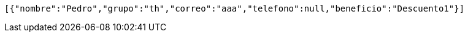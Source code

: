 [source,json,options="nowrap"]
----
[{"nombre":"Pedro","grupo":"th","correo":"aaa","telefono":null,"beneficio":"Descuento1"}]
----